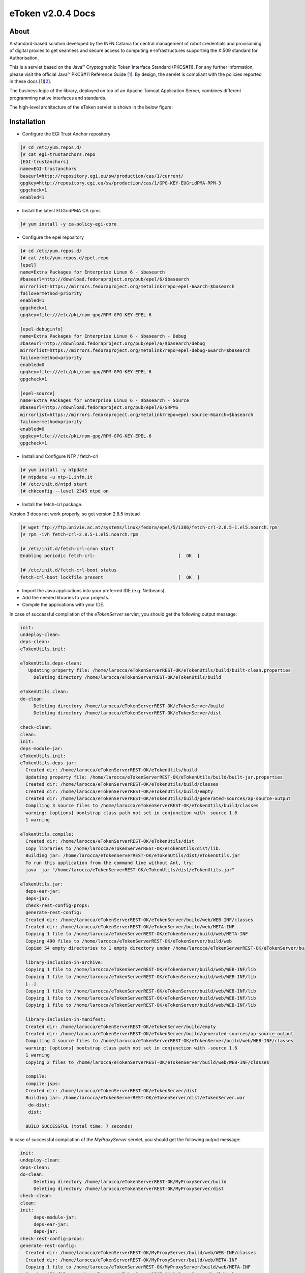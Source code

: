 *********************
eToken v2.0.4 Docs
*********************

============
About
============

.. _1: http://docs.oracle.com/javase/7/docs/technotes/guides/security/p11guide.html
.. _2: http://wiki.eugridpma.org/Main/CredStoreOperationsGuideline

A standard-based solution developed by the INFN Catania for central management of robot credentials and provisioning of digital proxies to get seamless and secure access to computing e-Infrastructures supporting the X.509 standard for Authorisation.

This is a servlet based on the Java™ Cryptographic Token Interface Standard (PKCS#11). For any further information, please visit the official Java™ PKCS#11 Reference Guide [1_]. By design, the servlet is compliant with the policies reported in these docs [1_][2_].

The business logic of the library, deployed on top of an Apache Tomcat Application Server, combines different programming native interfaces and standards.

The high-level architecture of the eToken servlet is shown in the below figure:

.. image:: images/architecture.jpg
   :align: center

============
Installation
============

- Configure the EGI Trust Anchor repository

.. code:: bash

  ]# cd /etc/yum.repos.d/
  ]# cat egi-trustanchors.repo
  [EGI-trustanchors]
  name=EGI-trustanchors
  baseurl=http://repository.egi.eu/sw/production/cas/1/current/
  gpgkey=http://repository.egi.eu/sw/production/cas/1/GPG-KEY-EUGridPMA-RPM-3
  gpgcheck=1
  enabled=1

- Install the latest EUGridPMA CA rpms

.. code:: bash

  ]# yum install -y ca-policy-egi-core

- Configure the epel repository

.. code:: bash

  ]# cd /etc/yum.repos.d/
  ]# cat /etc/yum.repos.d/epel.repo
  [epel]
  name=Extra Packages for Enterprise Linux 6 - $basearch
  #baseurl=http://download.fedoraproject.org/pub/epel/6/$basearch
  mirrorlist=https://mirrors.fedoraproject.org/metalink?repo=epel-6&arch=$basearch
  failovermethod=priority
  enabled=1
  gpgcheck=1
  gpgkey=file:///etc/pki/rpm-gpg/RPM-GPG-KEY-EPEL-6

  [epel-debuginfo]
  name=Extra Packages for Enterprise Linux 6 - $basearch - Debug
  #baseurl=http://download.fedoraproject.org/pub/epel/6/$basearch/debug
  mirrorlist=https://mirrors.fedoraproject.org/metalink?repo=epel-debug-6&arch=$basearch
  failovermethod=priority
  enabled=0
  gpgkey=file:///etc/pki/rpm-gpg/RPM-GPG-KEY-EPEL-6
  gpgcheck=1

  [epel-source]
  name=Extra Packages for Enterprise Linux 6 - $basearch - Source
  #baseurl=http://download.fedoraproject.org/pub/epel/6/SRPMS
  mirrorlist=https://mirrors.fedoraproject.org/metalink?repo=epel-source-6&arch=$basearch
  failovermethod=priority
  enabled=0
  gpgkey=file:///etc/pki/rpm-gpg/RPM-GPG-KEY-EPEL-6
  gpgcheck=1

- Install and Configure NTP / fetch-crl

.. code:: bash

   ]# yum install -y ntpdate
   ]# ntpdate -u ntp-1.infn.it
   ]# /etc/init.d/ntpd start
   ]# chkconfig --level 2345 ntpd on

- Install the fetch-crl package.

Version 3 does not work properly, so get version 2.8.5 instead

.. code:: bash

   ]# wget ftp://ftp.univie.ac.at/systems/linux/fedora/epel/5/i386/fetch-crl-2.8.5-1.el5.noarch.rpm
   ]# rpm -ivh fetch-crl-2.8.5-1.el5.noarch.rpm

   ]# /etc/init.d/fetch-crl-cron start
   Enabling periodic fetch-crl:                               [  OK  ]

   ]# /etc/init.d/fetch-crl-boot status
   fetch-crl-boot lockfile present                            [  OK  ]

  

- Import the Java applications into your preferred IDE (e.g. Netbeans).

- Add the needed libraries to your projects. 

- Compile the applications with your IDE. 

In case of successful compilation of the *eTokenServer* servlet, you should get the following output message:

.. code:: bash

 init:
 undeploy-clean:
 deps-clean:
 eTokenUtils.init:

 eTokenUtils.deps-clean:
    Updating property file: /home/larocca/eTokenServerREST-OK/eTokenUtils/build/built-clean.properties
      Deleting directory /home/larocca/eTokenServerREST-OK/eTokenUtils/build
        
 eTokenUtils.clean:
 do-clean:
      Deleting directory /home/larocca/eTokenServerREST-OK/eTokenServer/build
      Deleting directory /home/larocca/eTokenServerREST-OK/eTokenServer/dist

 check-clean:
 clean:
 init:
 deps-module-jar:
 eTokenUtils.init:
 eTokenUtils.deps-jar:
   Created dir: /home/larocca/eTokenServerREST-OK/eTokenUtils/build
   Updating property file: /home/larocca/eTokenServerREST-OK/eTokenUtils/build/built-jar.properties
   Created dir: /home/larocca/eTokenServerREST-OK/eTokenUtils/build/classes
   Created dir: /home/larocca/eTokenServerREST-OK/eTokenUtils/build/empty
   Created dir: /home/larocca/eTokenServerREST-OK/eTokenUtils/build/generated-sources/ap-source-output
   Compiling 3 source files to /home/larocca/eTokenServerREST-OK/eTokenUtils/build/classes
   warning: [options] bootstrap class path not set in conjunction with -source 1.6
   1 warning

 eTokenUtils.compile:
   Created dir: /home/larocca/eTokenServerREST-OK/eTokenUtils/dist
   Copy libraries to /home/larocca/eTokenServerREST-OK/eTokenUtils/dist/lib.
   Building jar: /home/larocca/eTokenServerREST-OK/eTokenUtils/dist/eTokenUtils.jar
   To run this application from the command line without Ant, try:
   java -jar "/home/larocca/eTokenServerREST-OK/eTokenUtils/dist/eTokenUtils.jar"

 eTokenUtils.jar:
   deps-ear-jar:
   deps-jar:
   check-rest-config-props:
   generate-rest-config:
   Created dir: /home/larocca/eTokenServerREST-OK/eTokenServer/build/web/WEB-INF/classes
   Created dir: /home/larocca/eTokenServerREST-OK/eTokenServer/build/web/META-INF
   Copying 1 file to /home/larocca/eTokenServerREST-OK/eTokenServer/build/web/META-INF
   Copying 490 files to /home/larocca/eTokenServerREST-OK/eTokenServer/build/web
   Copied 54 empty directories to 1 empty directory under /home/larocca/eTokenServerREST-OK/eTokenServer/build/web
        
   library-inclusion-in-archive:
   Copying 1 file to /home/larocca/eTokenServerREST-OK/eTokenServer/build/web/WEB-INF/lib
   Copying 1 file to /home/larocca/eTokenServerREST-OK/eTokenServer/build/web/WEB-INF/lib
   [..]
   Copying 1 file to /home/larocca/eTokenServerREST-OK/eTokenServer/build/web/WEB-INF/lib
   Copying 1 file to /home/larocca/eTokenServerREST-OK/eTokenServer/build/web/WEB-INF/lib
   Copying 1 file to /home/larocca/eTokenServerREST-OK/eTokenServer/build/web/WEB-INF/lib
      
   library-inclusion-in-manifest:
   Created dir: /home/larocca/eTokenServerREST-OK/eTokenServer/build/empty
   Created dir: /home/larocca/eTokenServerREST-OK/eTokenServer/build/generated-sources/ap-source-output
   Compiling 4 source files to /home/larocca/eTokenServerREST-OK/eTokenServer/build/web/WEB-INF/classes
   warning: [options] bootstrap class path not set in conjunction with -source 1.6
   1 warning
   Copying 2 files to /home/larocca/eTokenServerREST-OK/eTokenServer/build/web/WEB-INF/classes
 
   compile:
   compile-jsps:
   Created dir: /home/larocca/eTokenServerREST-OK/eTokenServer/dist
   Building jar: /home/larocca/eTokenServerREST-OK/eTokenServer/dist/eTokenServer.war
    do-dist:
    dist:

   BUILD SUCCESSFUL (total time: 7 seconds)

In case of successful compilation of the *MyProxyServer* servlet, you should get the following output message:

.. code:: bash

 init:
 undeploy-clean:
 deps-clean:
 do-clean:
      Deleting directory /home/larocca/eTokenServerREST-OK/MyProxyServer/build
      Deleting directory /home/larocca/eTokenServerREST-OK/MyProxyServer/dist
 check-clean:
 clean:
 init:
      deps-module-jar:
      deps-ear-jar:
      deps-jar:
 check-rest-config-props:
 generate-rest-config:
   Created dir: /home/larocca/eTokenServerREST-OK/MyProxyServer/build/web/WEB-INF/classes
   Created dir: /home/larocca/eTokenServerREST-OK/MyProxyServer/build/web/META-INF
   Copying 1 file to /home/larocca/eTokenServerREST-OK/MyProxyServer/build/web/META-INF
   Copying 478 files to /home/larocca/eTokenServerREST-OK/MyProxyServer/build/web
 
   library-inclusion-in-archive:
   Copying 1 file to /home/larocca/eTokenServerREST-OK/MyProxyServer/build/web/WEB-INF/lib
   Copying 1 file to /home/larocca/eTokenServerREST-OK/MyProxyServer/build/web/WEB-INF/lib
   [..]
   Copying 1 file to /home/larocca/eTokenServerREST-OK/MyProxyServer/build/web/WEB-INF/lib
   Copying 1 file to /home/larocca/eTokenServerREST-OK/MyProxyServer/build/web/WEB-INF/lib
   Copying 1 file to /home/larocca/eTokenServerREST-OK/MyProxyServer/build/web/WEB-INF/lib
        
   library-inclusion-in-manifest:
   Created dir: /home/larocca/eTokenServerREST-OK/MyProxyServer/build/empty
   Created dir: /home/larocca/eTokenServerREST-OK/MyProxyServer/build/generated-sources/ap-source-output
   Compiling 6 source files to /home/larocca/eTokenServerREST-OK/MyProxyServer/build/web/WEB-INF/classes
   warning: [options] bootstrap class path not set in conjunction with -source 1.6
   1 warning
   Copying 2 files to /home/larocca/eTokenServerREST-OK/MyProxyServer/build/web/WEB-INF/classes

   compile:
   compile-jsps:
   Created dir: /home/larocca/eTokenServerREST-OK/MyProxyServer/dist
   Building jar: /home/larocca/eTokenServerREST-OK/MyProxyServer/dist/MyProxyServer.war
   do-dist:
   dist:

   BUILD SUCCESSFUL (total time: 2 seconds)

- Customize the configuration files for the eTokenServer servlet according to your installation: 

.. code:: bash

   ]# cat eToken.properties
   # VOMS Settings
   # Standard location of configuration files 
   VOMSES_PATH=/etc/vomses
   VOMS_PATH=/etc/grid-security/vomsdir
   X509_CERT_DIR=/etc/grid-security/certificates
   # Default VOMS proxy lifetime (default 12h)
   VOMS_LIFETIME=24

   # Token Settings
   ETOKEN_SERVER=<Add here your eTokenServer IP>
   ETOKEN_PORT=8082
   ETOKEN_CONFIG_PATH=/root/eTokens-2.0.5/config
   PIN=<Add here your eToken PIN password>

   # Proxy Settings
   # Default proxy lifetime (default 12h)
   PROXY_LIFETIME=24
   # Number of bits in key {512|1024|2048|4096}
   PROXY_KEYBIT=1024

   # Administrative Settings
   SMTP_HOST=smtp.gmail.com
   SENDER_EMAIL=<Configure the sender e-mail for notification>
   # Configure a default e-mail to notify the eToken administrator 
   # when a robot certificate is going to expire
   DEFAULT_EMAIL=<Configure the default e-mail for notification>
   EXPIRATION=5

- Customize the configuration files for the MyProxyServer servlet according to your installation: 

.. code:: bash

   ]# cat MyProxy.properties 
   # MyProxy Settings
   MYPROXY_SERVER=<Add here your MyProxyServer host>
   MYPROXY_PORT=7512
   # Default MyProxy proxy lifetime (default 1 week)
   MYPROXY_LIFETIME=604800
   # Default proxy temp path
   MYPROXY_PATH=<Configure the default temp path> (e.g.: /root/apache-tomcat-7.0.53/temp)

- Deploy the servlets and restart the Application Server. 

.. code:: bash

   ]# cd apache-tomcat-7.0.53
   ]# rm -rf webapps/eTokenServer
   ]# cp /root/eTokenServer.war webapps/
   ]# cp /root/MyProxyServer.war webapps/

- Wait for a while to let the WAR files to be extracted

.. code:: bash

   # Check if the webapps contains the directories for the two servlets

   ]# drwxr-xr-x 7 root root     4096 May 13 14:59 eTokenServer
   ]# -rw-r--r-- 1 root root 13319302 Mar 25 15:26 eTokenServer.war
   ]# drwxr-xr-x 6 root root     4096 Mar 25 12:03 MyProxyServer
   ]# -rw-r--r-- 1 root root 12471693 Mar 25 12:03 MyProxyServer.war

- Restart the application server with the correct configuration files

.. code:: bash

   ]# ./bin/catalina.sh stop && sleep 5
   ]# cp -f eToken.properties webapps/eTokenServer/WEB-INF/classes/infn/eToken/
   ]# cp -f MyProxy.properties webapps/MyProxyServer/WEB-INF/classes/infn/MyProxy/
   ]# ./bin/catalina.sh start

- Check log files

.. code:: bash

   ]# tail -f <apache-tomcat>logs/eToken.out
   ]# tail -f <apache-tomcat>logs/MyProxy.out
   ]# tail -f <apache-tomcat>logs/catalina.out
   ]# tail -f <apache-tomcat>logs/localhost.<date>.log

============
Usage
============

Here follows a list of RESTFul APIs to interact with the eTokenServer and get valid robot proxies.

- CREATE RFC 3820 complaint proxies (with additional info to account real users)

.. code:: bash

   https://<eTokenServer>:8443/eTokenServer/eToken/bc779e33367eaad7882b9dfaa83a432c?\
           voms=gridit:/gridit&\
           proxy-renewal=true&\
           disable-voms-proxy=false&\
           rfc-proxy=true&\
           cn-label=eToken:LAROCCA

- CREATE full-legacy Globus proxies (old fashioned proxy)

.. code:: bash

   https://<eTokenServer>:8443/eTokenServer/eToken/bc779e33367eaad7882b9dfaa83a432c?\
           voms=gridit:/gridit&\
           proxy-renewal=true&\
           disable-voms-proxy=false&\
           rfc-proxy=false&\
           cn-label=eToken:Empty

- CREATE full-legacy Globus proxies (with more VOMS ACLs)

.. code:: bash

   https://<eTokenServer>:8443/eTokenServer/eToken/b970fe11cf219e9c6644da0bc4845010?\
           voms=vo.eu-decide.eu:/vo.eu-decide.eu/GridSPM/Role=Scientist+vo.eu-decide.eu:/vo.eu-decide.eu/Role=Neurologist&\
           proxy-renewal=true&\
           disable-voms-proxy=false&\
           rfc-proxy=false&\
           cn-label=eToken:Empty

- CREATE plain proxies (without VOMS ACLs)

.. code:: bash

   https://<eTokenServer>:8443/eTokenServer/eToken/bc779e33367eaad7882b9dfaa83a432c?\
           voms=gridit:/gridit&\
           proxy-renewal=false&\
           disable-voms-proxy=true&\
           rfc-proxy=false&\
           cn-label=eToken:Empty

- GET a list of available robot certificates (in JSON format)

.. code:: bash

   https://<eTokenServer>:8443/eTokenServer/eToken?format=json

- GET the MyProxy settings used by the eTokenServer (in JSON format)

.. code:: bash

   https://<eTokenServer>:8443/MyProxyServer/proxy?format=json

- REGISTER long-term proxy on the MyProxy server (only for expert user)

.. code:: bash

   https://<eTokenServer>:8443/MyProxyServer/proxy/x509up_6380887419908824.long
   
============
Support
============
Please feel free to contact us any time if you have any questions or comments.

.. _INFN: http://www.ct.infn.it/

:Authors:

 `Roberto BARBERA <mailto:roberto.barbera@ct.infn.it>`_ - Italian National Institute of Nuclear Physics (INFN_),
 
 `Giuseppe LA ROCCA <mailto:giuseppe.larocca@ct.infn.it>`_ - Italian National Institute of Nuclear Physics (INFN_),
 
 `Salvatore MONFORTE <mailto:salvatore.monforte@ct.infn.it>`_ - Italian National Institute of Nuclear Physics (INFN_)
 
 
:Version: v2.0.4, 2015

:Date: June 4th, 2015 12:50
